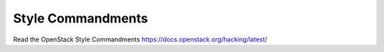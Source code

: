 Style Commandments
===============================================

Read the OpenStack Style Commandments https://docs.openstack.org/hacking/latest/
